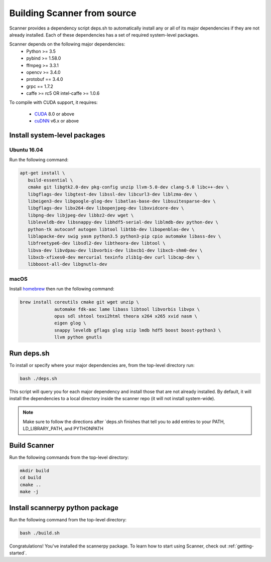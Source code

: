 Building Scanner from source
----------------------------

Scanner provides a dependency script deps.sh to automatically install any or all
of its major dependencies if they are not already installed. Each of these
dependencies has a set of required system-level packages.

Scanner depends on the following major dependencies:
  - Python >= 3.5
  - pybind >= 1.58.0
  - ffmpeg >= 3.3.1
  - opencv >= 3.4.0
  - protobuf == 3.4.0
  - grpc == 1.7.2
  - caffe >= rc5 OR intel-caffe >= 1.0.6

To compile with CUDA support, it requires:

  - `CUDA <https://developer.nvidia.com/cuda-downloads>`__ 8.0 or above
  - `cuDNN <https://developer.nvidia.com/cudnn>`__ v6.x or above

Install system-level packages
~~~~~~~~~~~~~~~~~~~~~~~~~~~~~

Ubuntu 16.04
````````````

Run the following command:

.. code-block:: bash

   apt-get install \
      build-essential \
      cmake git libgtk2.0-dev pkg-config unzip llvm-5.0-dev clang-5.0 libc++-dev \
      libgflags-dev libgtest-dev libssl-dev libcurl3-dev liblzma-dev \
      libeigen3-dev libgoogle-glog-dev libatlas-base-dev libsuitesparse-dev \
      libgflags-dev libx264-dev libopenjpeg-dev libxvidcore-dev \
      libpng-dev libjpeg-dev libbz2-dev wget \
      libleveldb-dev libsnappy-dev libhdf5-serial-dev liblmdb-dev python-dev \
      python-tk autoconf autogen libtool libtbb-dev libopenblas-dev \
      liblapacke-dev swig yasm python3.5 python3-pip cpio automake libass-dev \
      libfreetype6-dev libsdl2-dev libtheora-dev libtool \
      libva-dev libvdpau-dev libvorbis-dev libxcb1-dev libxcb-shm0-dev \
      libxcb-xfixes0-dev mercurial texinfo zlib1g-dev curl libcap-dev \
      libboost-all-dev libgnutls-dev

macOS
`````

Install `homebrew <https://brew.sh/>`__ then run the following command:

.. code-block:: bash

   brew install coreutils cmake git wget unzip \
                automake fdk-aac lame libass libtool libvorbis libvpx \
                opus sdl shtool texi2html theora x264 x265 xvid nasm \
                eigen glog \
                snappy leveldb gflags glog szip lmdb hdf5 boost boost-python3 \
                llvm python gnutls


Run deps.sh
~~~~~~~~~~~

To install or specify where your major dependencies are, from the top-level directory run:

.. code-block:: bash

   bash ./deps.sh

This script will query you for each major dependency and install those that are not already installed. By default, it will install the dependencies to a local directory inside the scanner repo (it will not install system-wide).

.. note::

   Make sure to follow the directions after `deps.sh finishes that tell you to
   add entries to your PATH, LD_LIBRARY_PATH, and PYTHONPATH

Build Scanner
~~~~~~~~~~~~~

Run the following commands from the top-level directory:

.. code-block:: bash

   mkdir build
   cd build
   cmake ..
   make -j

Install scannerpy python package
~~~~~~~~~~~~~~~~~~~~~~~~~~~~~~~~
Run the following command from the top-level directory:

.. code-block:: bash

   bash ./build.sh

Congratulations! You've installed the scannerpy package. To learn how to start
using Scanner, check out :ref:`getting-started`.
